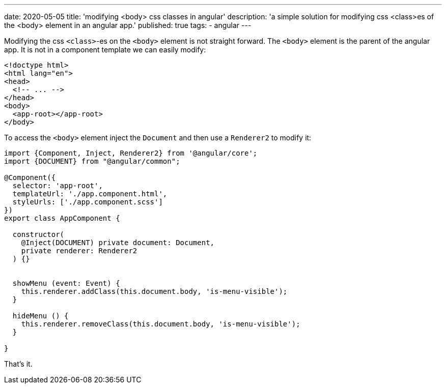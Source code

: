 ---
date: 2020-05-05
title: 'modifying <body> css classes in angular'
description: 'a simple solution for modifying css <class>es of the <body> element in an angular app.'
published: true
tags:
  - angular
---

Modifying the css `<class>`-es on the `<body>` element is not straight forward. The `<body>` element
is the parent of the angular app. It is not in a component template we can easily modify:


[source,html]
----
<!doctype html>
<html lang="en">
<head>
  <!-- ... -->
</head>
<body>
  <app-root></app-root>
</body>
----

To access the `<body>` element inject the `Document` and then use a `Renderer2` to modify it:


[source,typescript]
----
import {Component, Inject, Renderer2} from '@angular/core';
import {DOCUMENT} from "@angular/common";

@Component({
  selector: 'app-root',
  templateUrl: './app.component.html',
  styleUrls: ['./app.component.scss']
})
export class AppComponent {

  constructor(
    @Inject(DOCUMENT) private document: Document,
    private renderer: Renderer2
  ) {}


  showMenu (event: Event) {
    this.renderer.addClass(this.document.body, 'is-menu-visible');
  }

  hideMenu () {
    this.renderer.removeClass(this.document.body, 'is-menu-visible');
  }

}
----

That's it. pass:[<i class="far fa-smile"></i>]
